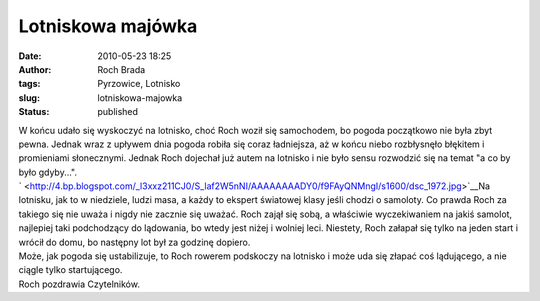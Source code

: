 Lotniskowa majówka
##################
:date: 2010-05-23 18:25
:author: Roch Brada
:tags: Pyrzowice, Lotnisko
:slug: lotniskowa-majowka
:status: published

| W końcu udało się wyskoczyć na lotnisko, choć Roch woził się samochodem, bo pogoda początkowo nie była zbyt pewna. Jednak wraz z upływem dnia pogoda robiła się coraz ładniejsza, aż w końcu niebo rozbłysnęło błękitem i promieniami słonecznymi. Jednak Roch dojechał już autem na lotnisko i nie było sensu rozwodzić się na temat "a co by było gdyby...".
| ` <http://4.bp.blogspot.com/_l3xxz211CJ0/S_laf2W5nNI/AAAAAAAADY0/f9FAyQNMngI/s1600/dsc_1972.jpg>`__\ Na lotnisku, jak to w niedziele, ludzi masa, a każdy to ekspert światowej klasy jeśli chodzi o samoloty. Co prawda Roch za takiego się nie uważa i nigdy nie zacznie się uważać. Roch zajął się sobą, a właściwie wyczekiwaniem na jakiś samolot, najlepiej taki podchodzący do lądowania, bo wtedy jest niżej i wolniej leci. Niestety, Roch załapał się tylko na jeden start i wrócił do domu, bo następny lot był za godzinę dopiero.
| Może, jak pogoda się ustabilizuje, to Roch rowerem podskoczy na lotnisko i może uda się złapać coś lądującego, a nie ciągle tylko startującego.
| Roch pozdrawia Czytelników.

